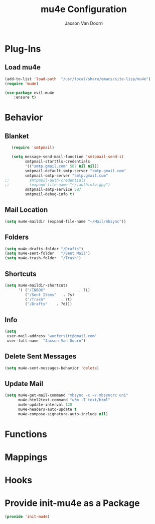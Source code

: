 
#+TITLE:	mu4e Configuration
#+AUTHOR:	Jaxson Van Doorn
#+EMAIL:	jaxson.vandoorn@gmail.com
#+OPTIONS:  num:nil

* Plug-Ins
** Load mu4e
 #+BEGIN_SRC emacs-lisp
 (add-to-list 'load-path  "/usr/local/share/emacs/site-lisp/mu4e")
 (require 'mu4e)

 (use-package evil-mu4e
     :ensure t)
 #+END_SRC
* Behavior
** Blanket
 #+BEGIN_SRC emacs-lisp
   (require 'smtpmail)

   (setq message-send-mail-function 'smtpmail-send-it
         smtpmail-starttls-credentials
         '(("smtp.gmail.com" 587 nil nil))
         smtpmail-default-smtp-server "smtp.gmail.com"
         smtpmail-smtp-server "smtp.gmail.com"
;;         smtpmail-auth-credentials
;;         (expand-file-name "~/.authinfo.gpg")
         smtpmail-smtp-service 587
         smtpmail-debug-info t)
 #+END_SRC
** Mail Location
 #+BEGIN_SRC emacs-lisp
 (setq mu4e-maildir (expand-file-name "~/Mail/mbsync"))
 #+END_SRC
** Folders
 #+BEGIN_SRC emacs-lisp
 (setq mu4e-drafts-folder "/Drafts")
 (setq mu4e-sent-folder   "/Sent Mail")
 (setq mu4e-trash-folder  "/Trash")
 #+END_SRC
** Shortcuts
 #+BEGIN_SRC emacs-lisp
 (setq mu4e-maildir-shortcuts
       '( ("/INBOX"               . ?i)
          ("/Sent Items"   . ?s)
          ("/Trash"       . ?t)
          ("/Drafts"    . ?d)))

 #+END_SRC
** Info
 #+BEGIN_SRC emacs-lisp
 (setq
  user-mail-address "woofers1tt@gmail.com"
  user-full-name  "Jaxson Van Doorn")
 #+END_SRC
** Delete Sent Messages
 #+BEGIN_SRC emacs-lisp
 (setq mu4e-sent-messages-behavior 'delete)
 #+END_SRC
** Update Mail
 #+BEGIN_SRC emacs-lisp
 (setq mu4e-get-mail-command "mbsync -c ~/.mbsyncrc uni"
       mu4e-html2text-command "w3m -T text/html"
       mu4e-update-interval 120
       mu4e-headers-auto-update t
       mu4e-compose-signature-auto-include nil)
 #+END_SRC
* Functions
* Mappings
* Hooks
* Provide init-mu4e as a Package
#+BEGIN_SRC emacs-lisp
(provide 'init-mu4e)
#+END_SRC
